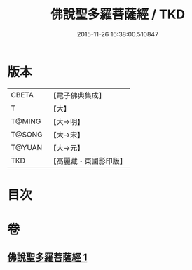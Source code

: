 #+TITLE: 佛說聖多羅菩薩經 / TKD
#+DATE: 2015-11-26 16:38:00.510847
* 版本
 |     CBETA|【電子佛典集成】|
 |         T|【大】     |
 |    T@MING|【大→明】   |
 |    T@SONG|【大→宋】   |
 |    T@YUAN|【大→元】   |
 |       TKD|【高麗藏・東國影印版】|

* 目次
* 卷
** [[file:KR6j0313_001.txt][佛說聖多羅菩薩經 1]]
